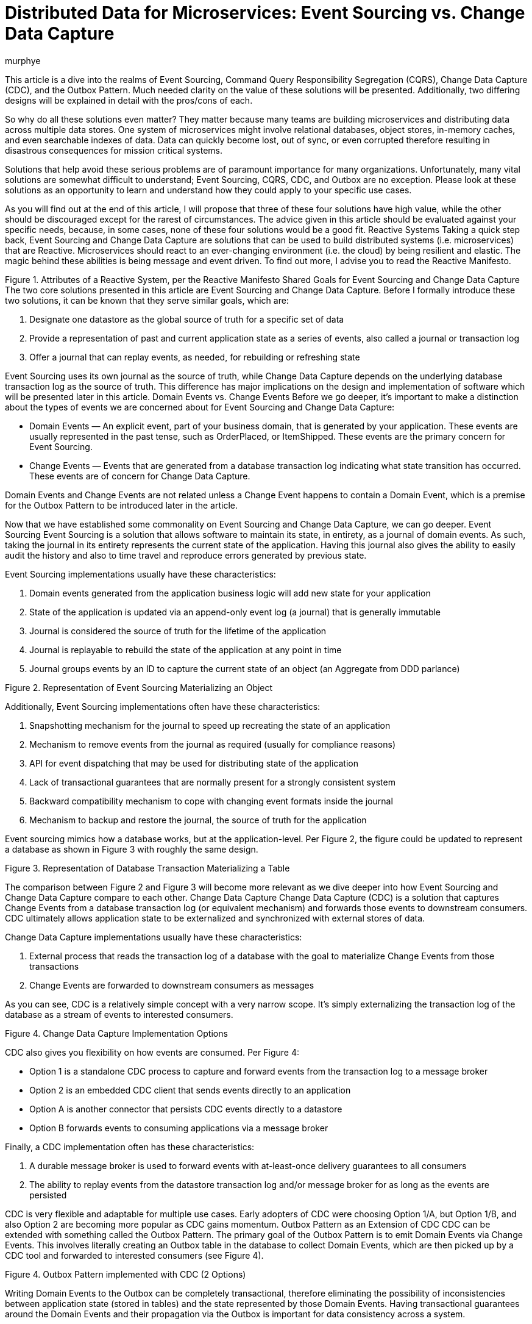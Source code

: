 = Distributed Data for Microservices: Event Sourcing vs. Change Data Capture
murphye
:awestruct-tags: [ discussion, outbox, quarkus ]
:awestruct-layout: blog-post

This article is a dive into the realms of Event Sourcing, Command Query Responsibility Segregation (CQRS), Change Data Capture (CDC), and the Outbox Pattern. Much needed clarity on the value of these solutions will be presented. Additionally, two differing designs will be explained in detail with the pros/cons of each.

So why do all these solutions even matter? They matter because many teams are building microservices and distributing data across multiple data stores. One system of microservices might involve relational databases, object stores, in-memory caches, and even searchable indexes of data. Data can quickly become lost, out of sync, or even corrupted therefore resulting in disastrous consequences for mission critical systems.

Solutions that help avoid these serious problems are of paramount importance for many organizations. Unfortunately, many vital solutions are somewhat difficult to understand; Event Sourcing, CQRS, CDC, and Outbox are no exception. Please look at these solutions as an opportunity to learn and understand how they could apply to your specific use cases.


As you will find out at the end of this article, I will propose that three of these four solutions have high value, while the other should be discouraged except for the rarest of circumstances. The advice given in this article should be evaluated against your specific needs, because, in some cases, none of these four solutions would be a good fit.
Reactive Systems
Taking a quick step back, Event Sourcing and Change Data Capture are solutions that can be used to build distributed systems (i.e. microservices) that are Reactive. Microservices should react to an ever-changing environment  (i.e. the cloud) by being resilient and elastic. The magic behind these abilities is being message and event driven. To find out more, I advise you to read the Reactive Manifesto.


  

Figure 1. Attributes of a Reactive System, per the Reactive Manifesto
Shared Goals for Event Sourcing and Change Data Capture
The two core solutions presented in this article are Event Sourcing and Change Data Capture. Before I formally introduce these two solutions, it can be known that they serve similar goals, which are:


1. Designate one datastore as the global source of truth for a specific set of data
2. Provide a representation of past and current application state as a series of events, also called a journal or transaction log
3. Offer a journal that can replay events, as needed, for rebuilding or refreshing state


Event Sourcing uses its own journal as the source of truth, while Change Data Capture depends on the underlying database transaction log as the source of truth. This difference has major implications on the design and implementation of software which will be presented later in this article. 
Domain Events vs. Change Events
Before we go deeper, it’s important to make a distinction about the types of events we are concerned about for Event Sourcing and Change Data Capture:


* Domain Events — An explicit event, part of your business domain, that is generated by your application. These events are usually represented in the past tense, such as OrderPlaced, or ItemShipped. These events are the primary concern for Event Sourcing.
* Change Events — Events that are generated from a database transaction log indicating what state transition has occurred. These events are of concern for Change Data Capture.


Domain Events and Change Events are not related unless a Change Event happens to contain a Domain Event, which is a premise for the Outbox Pattern to be introduced later in the article.


Now that we have established some commonality on Event Sourcing and Change Data Capture, we can go deeper.
Event Sourcing
Event Sourcing is a solution that allows software to maintain its state, in entirety, as a journal of domain events. As such, taking the journal in its entirety represents the current state of the application. Having this journal also gives the ability to easily audit the history and also to time travel and reproduce errors generated by previous state.


Event Sourcing implementations usually have these characteristics:


1. Domain events generated from the application business logic will add new state for your application
2. State of the application is updated via an append-only event log (a journal) that is generally immutable
3. Journal is considered the source of truth for the lifetime of the application
4. Journal is replayable to rebuild the state of the application at any point in time
5. Journal groups events by an ID to capture the current state of an object (an Aggregate from DDD parlance)


  



Figure 2. Representation of Event Sourcing Materializing an Object


Additionally, Event Sourcing implementations often have these characteristics:


1. Snapshotting mechanism for the journal to speed up recreating the state of an application
2. Mechanism to remove events from the journal as required (usually for compliance reasons)
3. API for event dispatching that may be used for distributing state of the application
4. Lack of transactional guarantees that are normally present for a strongly consistent system
5. Backward compatibility mechanism to cope with changing event formats inside the journal
6. Mechanism to backup and restore the journal, the source of truth for the application


Event sourcing mimics how a database works, but at the application-level. Per Figure 2, the figure could be updated to represent a database as shown in Figure 3 with roughly the same design.


  



Figure 3. Representation of Database Transaction Materializing a Table


The comparison between Figure 2 and Figure 3 will become more relevant as we dive deeper into how Event Sourcing and Change Data Capture compare to each other.
Change Data Capture
Change Data Capture (CDC) is a solution that captures Change Events from a database transaction log (or equivalent mechanism) and forwards those events to downstream consumers. CDC ultimately allows application state to be externalized and synchronized with external stores of data.


Change Data Capture implementations usually have these characteristics:


1. External process that reads the transaction log of a database with the goal to materialize Change Events from those transactions
2. Change Events are forwarded to downstream consumers as messages


As you can see, CDC is a relatively simple concept with a very narrow scope. It’s simply externalizing the transaction log of the database as a stream of events to interested consumers.


  



Figure 4. Change Data Capture Implementation Options


CDC also gives you flexibility on how events are consumed. Per Figure 4:


* Option 1 is a standalone CDC process to capture and forward events from the transaction log to a message broker
* Option 2 is an embedded CDC client that sends events directly to an application
* Option A is another connector that persists CDC events directly to a datastore
* Option B forwards events to consuming applications via a message broker


Finally, a CDC implementation often has these characteristics:


1. A durable message broker is used to forward events with at-least-once delivery guarantees to all consumers
2. The ability to replay events from the datastore transaction log and/or message broker for as long as the events are persisted


CDC is very flexible and adaptable for multiple use cases. Early adopters of CDC were choosing Option 1/A, but Option 1/B, and also Option 2 are becoming more popular as CDC gains momentum.
Outbox Pattern as an Extension of CDC
CDC can be extended with something called the Outbox Pattern. The primary goal of the Outbox Pattern is to emit Domain Events via Change Events. This involves literally creating an Outbox table in the database to collect Domain Events, which are then picked up by a CDC tool and forwarded to interested consumers (see Figure 4).


  



Figure 4. Outbox Pattern implemented with CDC (2 Options)


Writing Domain Events to the Outbox can be completely transactional, therefore eliminating the possibility of inconsistencies between application state (stored in tables) and the state represented by those Domain Events. Having transactional guarantees around the Domain Events and their propagation via the Outbox is important for data consistency across a system.


The Outbox is also meant to be abstracted from the application as it’s only an ephemeral store of outgoing event data, and not meant to be read or queried. In fact, the Domain Events residing in the Outbox may be deleted immediately after insertion!
Event Sourcing Journal vs. Outbox
We can now take a closer look at the overlap in design of an Event Sourcing journal and CDC with Outbox. By comparing the attributes of the journal with the Outbox table, the similarities become clear. The Aggregate, again from DDD, is at the heart of how the data is stored and consumed for both Outbox and Event Sourcing.


Here are the common attributes that exist between an Event Sourcing journal and an Outbox:


* Event ID — Unique identifier for the event itself and can be used for deplication for idempotent consumers
* Aggregate ID — Unique identifier used to partition related events; these events compose an Aggregate’s state
* Aggregate Type — The type of the Aggregate that can be used for routing of events only to interested consumers
* Sequence/Timestamp — A way to sort events to provide ordering guarantees
* Message Payload — Contains the event data to be exchanged in a format readable by downstream consumers


The Outbox table and the Event Sourcing journal have essentially the same data format. The major difference is that the Event Sourcing journal is meant to be a permanent and immutable store of Domain Events, while the Outbox is meant to be highly ephemeral and only be a landing zone for Domain Events to be captured inside Change Events and forwarded to downstream consumers.
Command Query Responsibility Segregation
The Command Query Responsibility Segregation pattern, or CQRS for short, is commonly associated with Event Sourcing. However, Event Sourcing is not required to use CQRS. For example, the CQRS pattern could instead be implemented with the Outbox Pattern.


So what is CQRS anyways? It’s a pattern to create alternative representations of data, known as projections, for the primary purpose of being read-only, queryable views on some set of data. There may be multiple projections for the same set of data of interest to various clients. 


The Command aspect to CQRS applies to an application processing actions (Commands) and ultimately generating Domain Events that can be used to create state for a projection. That is one reason why CQRS is so often associated with Event Sourcing.


Another reason why CQRS pairs well with Event Sourcing is because the journal is not queryable by the application. The only viable way to query data in an event sourced system is through the projections. Keep in mind, these projections are eventually consistent. This brings flexibility but also complexity and deviation from the norm of strongly consistent views that developers may be familiar with.


  



Figure 5. Representation of Event Sourcing with CQRS


  



Figure 6. Representation of Event Sourcing with CQRS using a Message Broker


As you can see in Figure 5 and Figure 6, these are two very different interpretations of the CQRS pattern based on Event Sourcing, but the end result is the same, a queryable projection of data originating only from events.


As stated earlier, CQRS can also be paired with the Outbox Pattern, as shown in Figure 7. An advantage with this design is there is still strong consistency within the application database but eventual consistency with the CQRS projections.


  



Figure 7. Representation of the Outbox Pattern with CQRS
Processing Domain Events Internally
While this article is very focused on distributing data across a system, using Domain Events internally for an application can also be important. Processing Domain Events internally is necessary for a variety of reasons which includes executing business logic within the same microservice context as the event originated from. This is common practice for building event-driven applications.


With either Event Sourcing or CDC, processing Domain Events internally requires a dispatcher mechanism to pass the event in memory. Some examples of this would be the Vert.x EventBus, Akka Actor System, or Spring Application Events. In the case of the Outbox pattern, the event would be dispatched only after the initial Outbox transaction completes successfully.
Comparison of Attributes
This article has thrown a lot at you, so a table summarizing what has been presented so far may be beneficial:


Attribute
	Event Sourcing
	CDC
	CDC + Outbox
	CQRS
	Purpose
	Capture state in a journal containing Domain Events.
	Export Change Events from transaction log.
	Export Domain Events from an Outbox via CDC.
	Use Domain Events to generate projections of data.
	Event Type
	Domain Event
	Change Event
	Domain Event embedded in Change Event
	Domain Event
	Source of Truth
	Journal
	Transaction Log
	Transaction Log
	Depends on implementation
	Boundary
	Application
	System
	System (CDC)
Application (Outbox)
	Application or System
	Consistency Model
	N/A (only writing to the Journal)
	Strongly Consistent (tables), Eventually Consistent (Change Event capture)
	Strongly Consistent (Outbox), Eventually Consistent (Change Event capture)
	Eventually Consistent
	Replayability
	Yes
	Yes
	Yes
	Depends on implementation
	Pros/Cons of Event Sourcing + CQRS
Now that we have a better handle on Event Sourcing and CQRS, let's examine some of the pros and cons of Event Sourcing when paired with CQRS. These pros/cons take into consideration the current implementations that are available and also documented experiences from both myself and other professionals building distributed systems.
Pros for Event Sourcing with CQRS 
1. Journal is easily accessible for auditing purposes
2. Generally performant for a high volume of write operations to the Journal
3. Possibility to shard the Journal for a very large amount of data (depending on datastore)
Cons for Event Sourcing with CQRS
1. Everything is eventually consistent data; strongly consistent data doesn’t fit Event Sourcing and CQRS
2. Cannot read your own writes to the journal (from a query perspective)
3. Long term maintenance concerns around the journal and an event sourced architecture
4. Need to write a lot of code for compensating actions for error cases
5. No real transactional guarantees for resolving the dual writes flaw (to be covered next)
6. Need to consider backward compatibility or migration of legacy data as the formats of events change
7. Need to consider snapshotting the journal and the implications associated with it
8. Talent pool for developers with experience using Event Sourcing and CQRS is virtually nonexistent
9. Lack of use cases for Event Sourcing limits applicability
Dual Writes Risk for Event Sourcing and CQRS
One problem with Event Sourcing is that there is a possibility of failure to update the CQRS projections if there is an error with the application. This could result in missing data, and unfortunately, it may be difficult to recover that data without proper compensating actions built into the application itself. That is additional code and complexity that falls onto the developer, and is error prone. For example, one workaround is to track a read offset number that correlates to the event sourced journal, to give replayability upon error for reprocessing the Domain Events and refresh the CQRS projections.


The underlying reason for this possibility of errors is the lack of transactions for writing to both the Journal and the CQRS projections. This is what is known as “dual writes”, and it greatly increases the risk for errors. This dual writes flaw is represented in Figure 8.


  



Figure 8. Lack of Transactional Integrity with Event Sourcing and CQRS


Even adding a message broker, as shown in Figure 6 would not resolve the dual writes issue. With that design, you are still writing out the message to a message broker and an error could arise.


The dual writes flaw is just one example of some of the challenges in working with Event Sourcing with CQRS. Additionally, the long term maintenance and Day 2 impact of having the journal as the source of truth increases risk for your application over time. Event sourcing is also a paradigm that is unfamiliar to most engineers and is easy to make wrong assumptions or bad design choices that ultimately may lead to rearchitecting parts of your system.


Given the pros and cons about Event Sourcing paired with CQRS, it’s advisable to seek out alternatives before settling on this design. Your use case may fit Event Sourcing but CDC may also fit the bill.
Debezium for CDC and Outbox
Debezium is an open source CDC project supported by Red Hat that has gradually gained popularity over the past few years. Recently, Debezium added full support for the Outbox Pattern with an extension to the Quarkus Java microservice runtime.


Debezium, Quarkus, and the Outbox offer a comprehensive solution which avoids the Dual Writes flaw, and is generally a more practical solution for your average developer team as compared to Event Sourcing solutions.


  



Figure 9. Error Handling of the Outbox Pattern with CQRS
Pros for CDC + Outbox with Debezium
1. Source of truth stays within the application database tables and transaction log
2. Transactional guarantees and reliable messaging greatly reduce possibility for data loss or corruption
3. Flexible solution that fits into a prototypical microservice architecture
4. Simpler design is easier to maintain over the long term
5. Can read and query your own writes
6. Opportunity for strong consistency within the application database; eventual consistency across the remainder of the system
Cons for CDC + Outbox with Debezium
1. Additional latency may be present by reading the transaction log and also going through a message broker; tuning may be required for minimizing latency
2. Quarkus, while great, is the only current option for an off the shelf Outbox API; You could also roll your own implementation if needed
Conclusion
Building distributed systems, even with microservices, can be very challenging. That is what makes novel solutions like Event Sourcing appealing to consider. However, CDC and Outbox using Debezium is usually a better alternative to Event Sourcing, and is compatible with the CQRS pattern to boot. While Event Sourcing may still have value in some use cases, I encourage you to give Debezium and the Outbox a try first.


If you need further guidance on designing and building your microservices, please reach out to Eric Murphy at ermurphy@redhat.com.
About the Author
Eric Murphy is a Senior Architect in Red Hat Consulting.
Further Reading
Docs and Repos:
1. Debezium Tutorial
2. Debezium Outbox Event Router
3. Debezium Outbox Pattern Sample Application (Quarkus)
4. Quarkus Getting Started


Blogs and Articles:
1. Reliable Microservices Data Exchange With the Outbox Pattern
2. Outbox Event Router goes Supersonic!
3. Introducing Event Sourcing
4. Exploring CQRS and Event Sourcing
5. What they don’t tell you about event sourcing
6. Day Two Problems When Using CQRS and Event Sourcing
7. Introducing Derivative Event Sourcing
8. Domain Events versus Change Data Capture
9. Reactive Manifesto
Videos and Podcasts:
1. Gunnar Morling on Change Data Capture and Debezium
2. Microservices & Data: Implementing the Outbox Pattern with Debezium